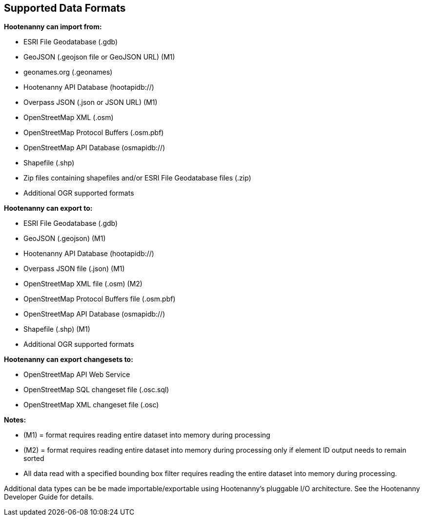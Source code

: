 
[[SupportedDataFormats]]
== Supported Data Formats

**Hootenanny can import from:**

* ESRI File Geodatabase (.gdb)
* GeoJSON (.geojson file or GeoJSON URL) (M1)
* geonames.org (.geonames)
* Hootenanny API Database (hootapidb://)
* Overpass JSON (.json or JSON URL) (M1)
* OpenStreetMap XML (.osm)
* OpenStreetMap Protocol Buffers (.osm.pbf)
* OpenStreetMap API Database (osmapidb://)
* Shapefile (.shp)
* Zip files containing shapefiles and/or ESRI File Geodatabase files (.zip)
* Additional OGR supported formats

**Hootenanny can export to:**

* ESRI File Geodatabase (.gdb)
* GeoJSON (.geojson) (M1)
* Hootenanny API Database (hootapidb://)
* Overpass JSON file (.json) (M1)
* OpenStreetMap XML file (.osm) (M2)
* OpenStreetMap Protocol Buffers file (.osm.pbf)
* OpenStreetMap API Database (osmapidb://)
* Shapefile (.shp) (M1)
* Additional OGR supported formats

**Hootenanny can export changesets to:**

* OpenStreetMap API Web Service
* OpenStreetMap SQL changeset file (.osc.sql)
* OpenStreetMap XML changeset file (.osc)

**Notes:**

* (M1) = format requires reading entire dataset into memory during processing
* (M2) = format requires reading entire dataset into memory during processing only if element ID output needs to remain sorted
* All data read with a specified bounding box filter requires reading the entire dataset into memory during processing.

Additional data types can be be made importable/exportable using Hootenanny's pluggable I/O architecture.  See the Hootenanny Developer 
Guide for details.

